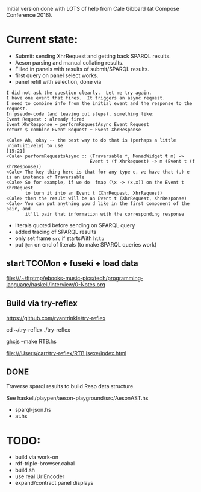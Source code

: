
Initial version done with LOTS of help from Cale Gibbard (at Compose Conference 2016).

* Current state:

- Submit: sending XhrRequest and getting back SPARQL results.
- Aeson parsing and manual collating results.
- Filled in panels with results of submit/SPARQL results.
- first query on panel select works.
- panel refill with selection, done via

#+BEGIN_EXAMPLE
I did not ask the question clearly.  Let me try again.
I have one event that fires.  It triggers an async request.
I need to combine info from the initial event and the response to the request.
In pseudo-code (and leaving out steps), something like:
Event Request : already fired
Event XhrResponse = performRequestAsync Event Request
return $ combine Event Request + Event XhrResponse

<Cale> Ah, okay -- the best way to do that is (perhaps a little unintuitively) to use                                            [15:21]
<Cale> performRequestsAsync :: (Traversable f, MonadWidget t m) =>
                               Event t (f XhrRequest) -> m (Event t (f XhrResponse))
<Cale> The key thing here is that for any type e, we have that (,) e is an instance of Traversable
<Cale> So for example, if we do  fmap (\x -> (x,x)) on the Event t XhrRequest 
       to turn it into an Event t (XhrRequest, XhrRequest)
<Cale> then the result will be an Event t (XhrRequest, XhrResponse)
<Cale> You can put anything you'd like in the first component of the pair, and
       it'll pair that information with the corresponding response
#+END_EXAMPLE

- literals quoted before sending on SPARQL query
- added tracing of SPARQL results
- only set frame =src= if startsWith =http=
- put =@en= on end of literals (to make SPARQL queries work)

** start TCOMon + fuseki + load data

file:///~/ftptmp/ebooks-music-pics/tech/programming-language/haskell/interview/0-Notes.org

** Build via try-reflex

[[https://github.com/ryantrinkle/try-reflex]]

cd ~/try-reflex
./try-reflex
# RTB.hs is linked here
ghcjs --make RTB.hs

file:///Users/carr/try-reflex/RTB.jsexe/index.html

** DONE

Traverse sparql results to build Resp data structure.

See haskell/playpen/aeson-playground/src/AesonAST.hs

- sparql-json.hs
- at.hs

* TODO:

- build via work-on
- rdf-triple-browser.cabal
- build.sh
- use real UrlEncoder
- expand/contract panel displays

